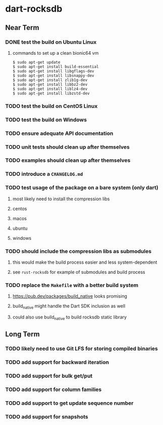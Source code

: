 * dart-rocksdb
** Near Term
*** DONE test the build on Ubuntu Linux
**** commands to set up a clean bionic64 vm
#+BEGIN_SRC shell
$ sudo apt-get update
$ sudo apt-get install build-essential
$ sudo apt-get install libgflags-dev
$ sudo apt-get install libsnappy-dev
$ sudo apt-get install zlib1g-dev
$ sudo apt-get install libbz2-dev
$ sudo apt-get install liblz4-dev
$ sudo apt-get install libzstd-dev
#+END_SRC
*** TODO test the build on CentOS Linux
*** TODO test the build on Windows
*** TODO ensure adequate API documentation
*** TODO unit tests should clean up after themselves
*** TODO examples should clean up after themselves
*** TODO introduce a =CHANGELOG.md=
*** TODO test usage of the package on a bare system (only dart)
**** most likely need to install the compression libs
**** centos
**** macos
**** ubuntu
**** windows
*** TODO should include the compression libs as submodules
**** this would make the build process easier and less system-dependent
**** see =rust-rocksdb= for example of submodules and build process
*** TODO replace the =Makefile= with a better build system
**** https://pub.dev/packages/build_native looks promising
**** build_native might handle the Dart SDK inclusion as well
**** could also use build_native to build rocksdb static library
** Long Term
*** TODO likely need to use Git LFS for storing compiled binaries
*** TODO add support for backward iteration
*** TODO add support for bulk get/put
*** TODO add support for column families
*** TODO add support to get update sequence number
*** TODO add support for snapshots

